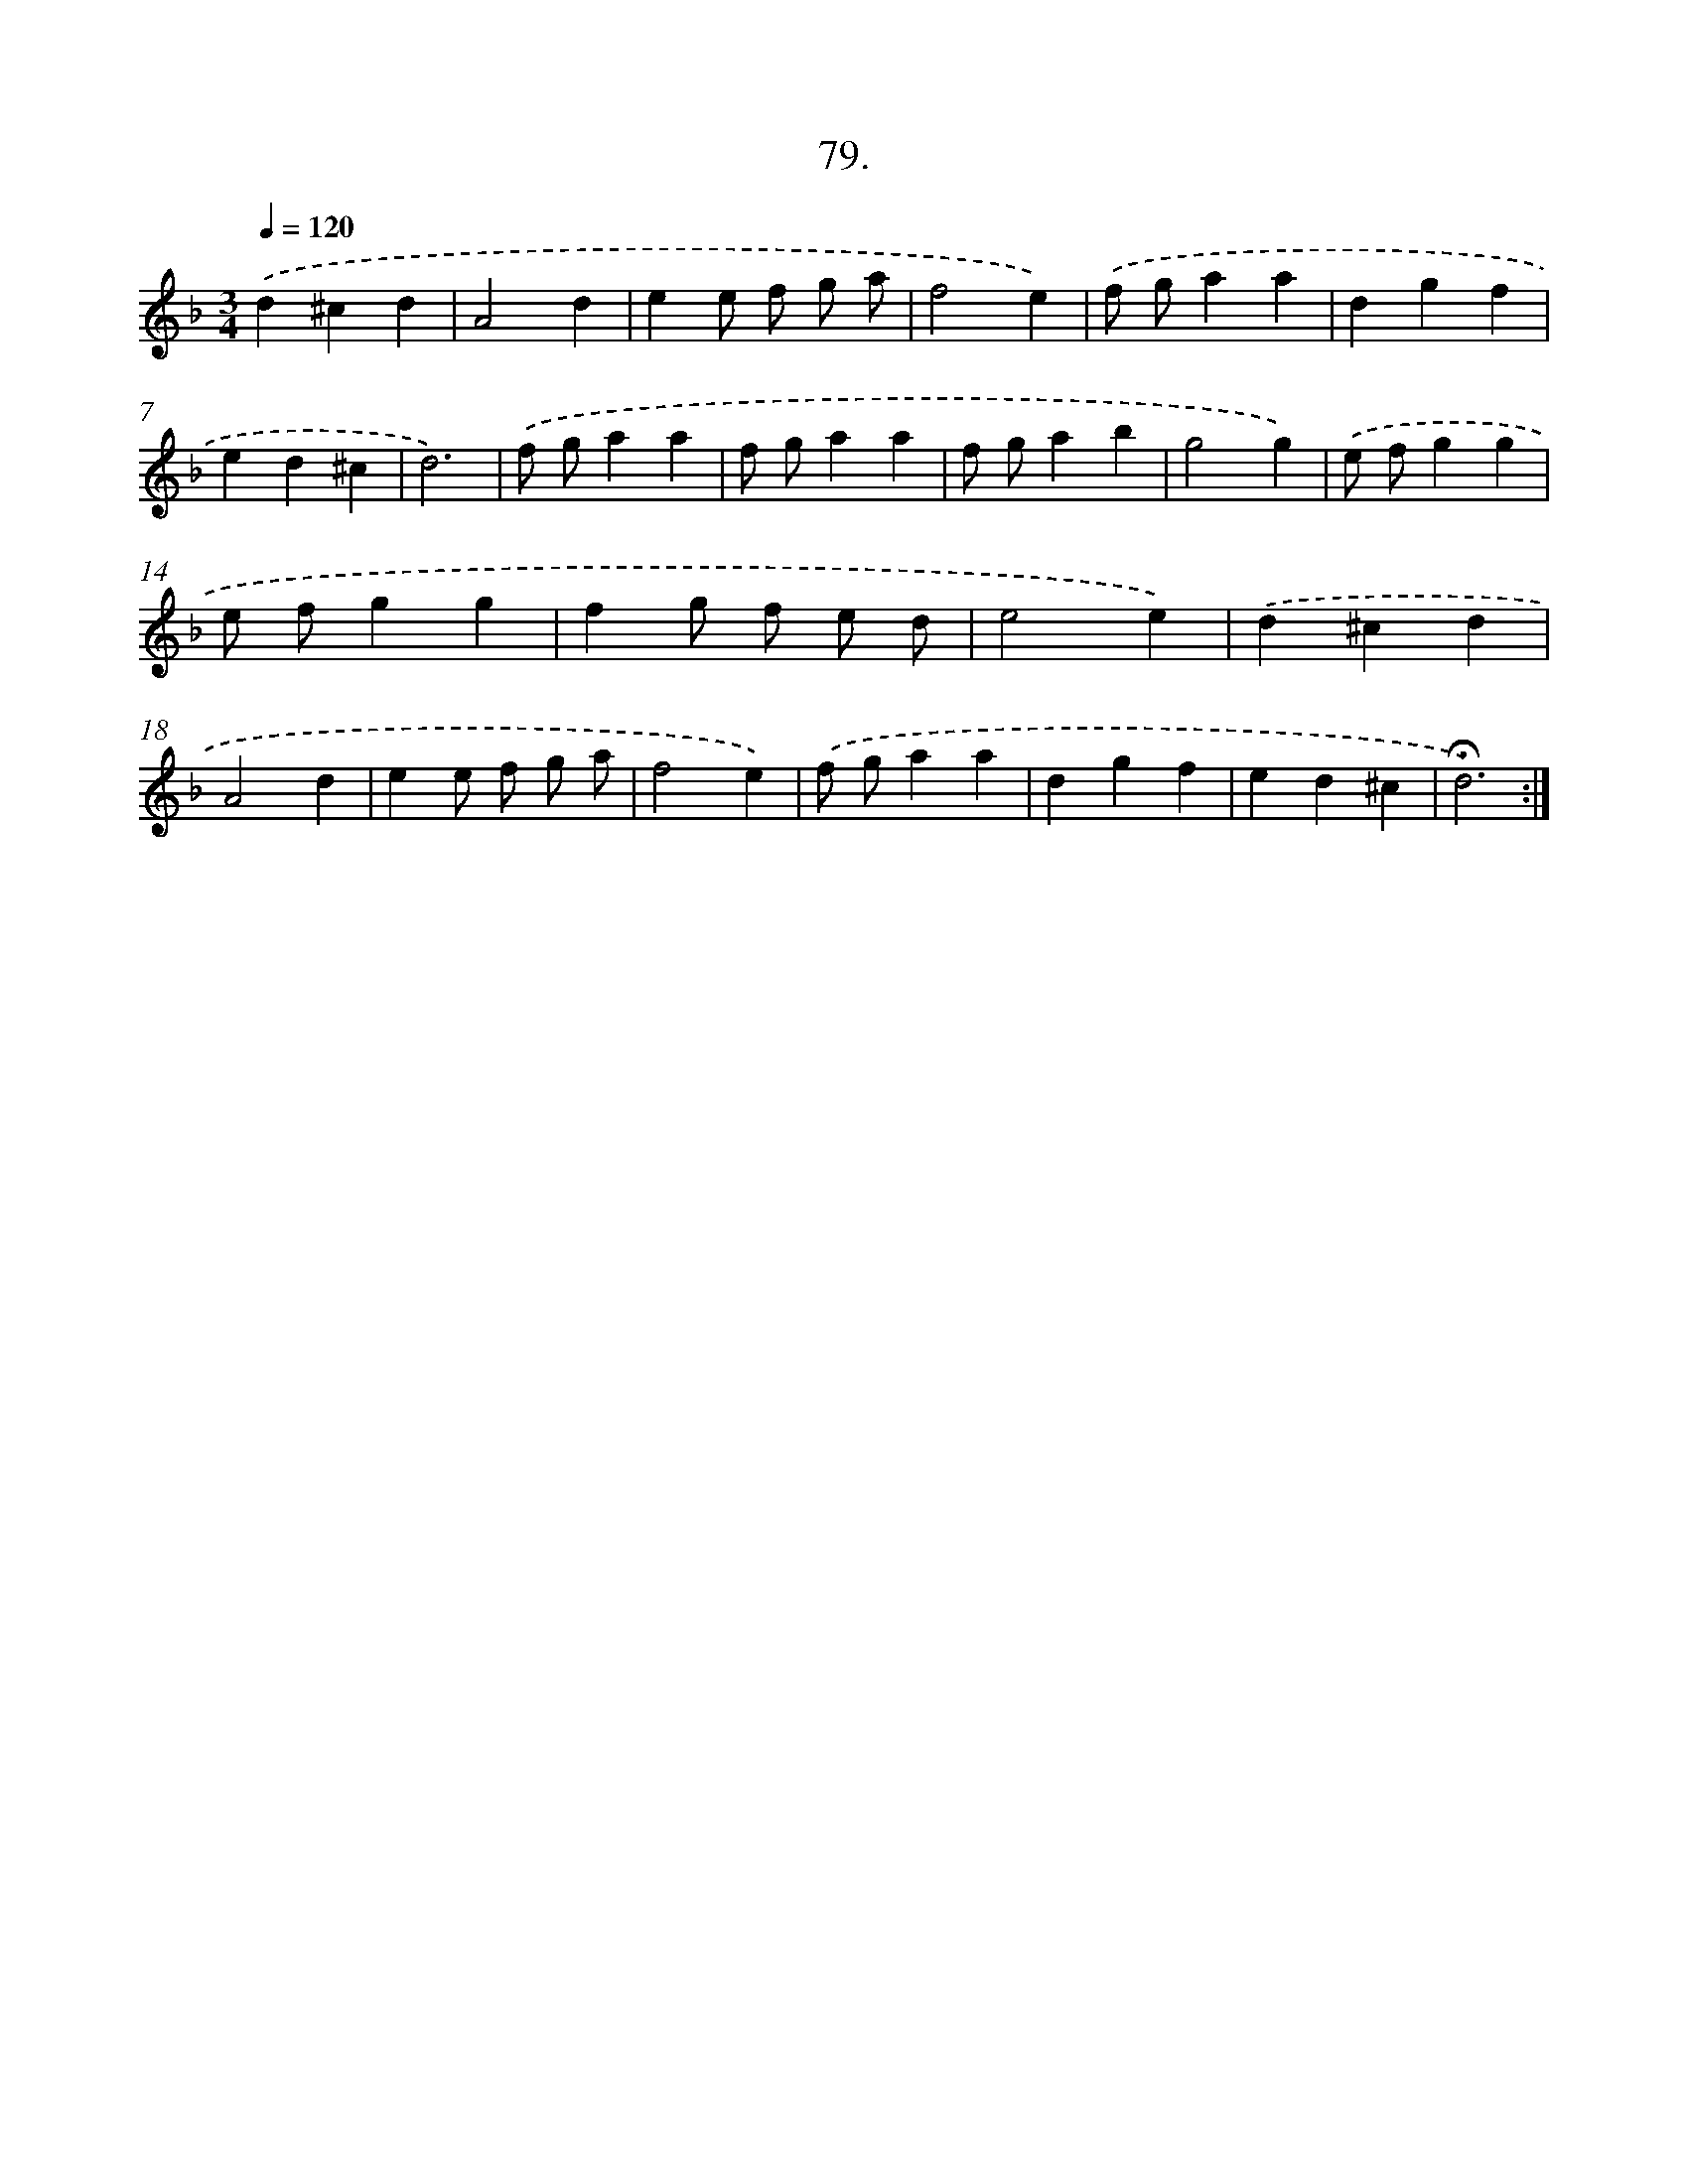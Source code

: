 X: 14065
T: 79.
%%abc-version 2.0
%%abcx-abcm2ps-target-version 5.9.1 (29 Sep 2008)
%%abc-creator hum2abc beta
%%abcx-conversion-date 2018/11/01 14:37:40
%%humdrum-veritas 3056881574
%%humdrum-veritas-data 177305398
%%continueall 1
%%barnumbers 0
L: 1/4
M: 3/4
Q: 1/4=120
K: F clef=treble
.('d^cd |
A2d |
ee/ f/ g/ a/ |
f2e) |
.('f/ g/aa |
dgf |
ed^c |
d3) |
.('f/ g/aa |
f/ g/aa |
f/ g/ab |
g2g) |
.('e/ f/gg |
e/ f/gg |
fg/ f/ e/ d/ |
e2e) |
.('d^cd |
A2d |
ee/ f/ g/ a/ |
f2e) |
.('f/ g/aa |
dgf |
ed^c |
!fermata!d3) :|]
